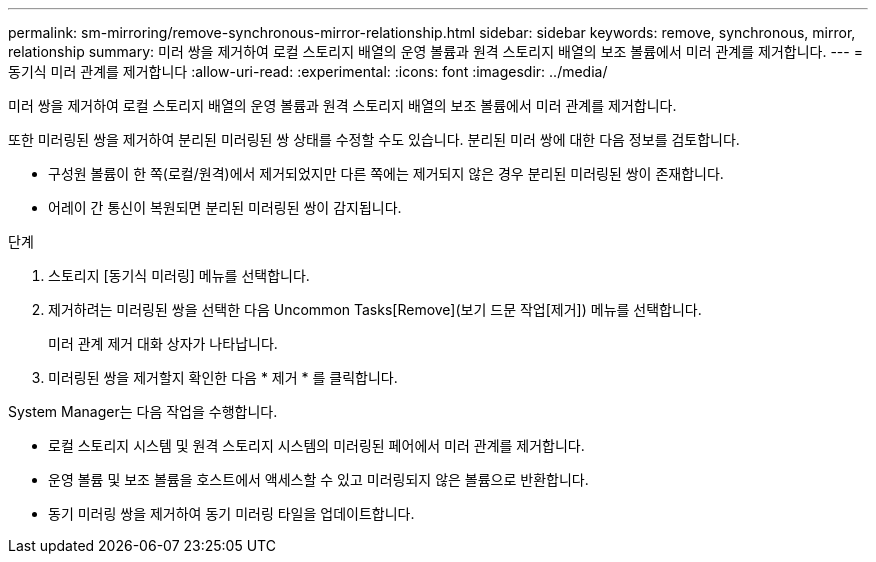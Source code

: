 ---
permalink: sm-mirroring/remove-synchronous-mirror-relationship.html 
sidebar: sidebar 
keywords: remove, synchronous, mirror, relationship 
summary: 미러 쌍을 제거하여 로컬 스토리지 배열의 운영 볼륨과 원격 스토리지 배열의 보조 볼륨에서 미러 관계를 제거합니다. 
---
= 동기식 미러 관계를 제거합니다
:allow-uri-read: 
:experimental: 
:icons: font
:imagesdir: ../media/


[role="lead"]
미러 쌍을 제거하여 로컬 스토리지 배열의 운영 볼륨과 원격 스토리지 배열의 보조 볼륨에서 미러 관계를 제거합니다.

또한 미러링된 쌍을 제거하여 분리된 미러링된 쌍 상태를 수정할 수도 있습니다. 분리된 미러 쌍에 대한 다음 정보를 검토합니다.

* 구성원 볼륨이 한 쪽(로컬/원격)에서 제거되었지만 다른 쪽에는 제거되지 않은 경우 분리된 미러링된 쌍이 존재합니다.
* 어레이 간 통신이 복원되면 분리된 미러링된 쌍이 감지됩니다.


.단계
. 스토리지 [동기식 미러링] 메뉴를 선택합니다.
. 제거하려는 미러링된 쌍을 선택한 다음 Uncommon Tasks[Remove](보기 드문 작업[제거]) 메뉴를 선택합니다.
+
미러 관계 제거 대화 상자가 나타납니다.

. 미러링된 쌍을 제거할지 확인한 다음 * 제거 * 를 클릭합니다.


System Manager는 다음 작업을 수행합니다.

* 로컬 스토리지 시스템 및 원격 스토리지 시스템의 미러링된 페어에서 미러 관계를 제거합니다.
* 운영 볼륨 및 보조 볼륨을 호스트에서 액세스할 수 있고 미러링되지 않은 볼륨으로 반환합니다.
* 동기 미러링 쌍을 제거하여 동기 미러링 타일을 업데이트합니다.

